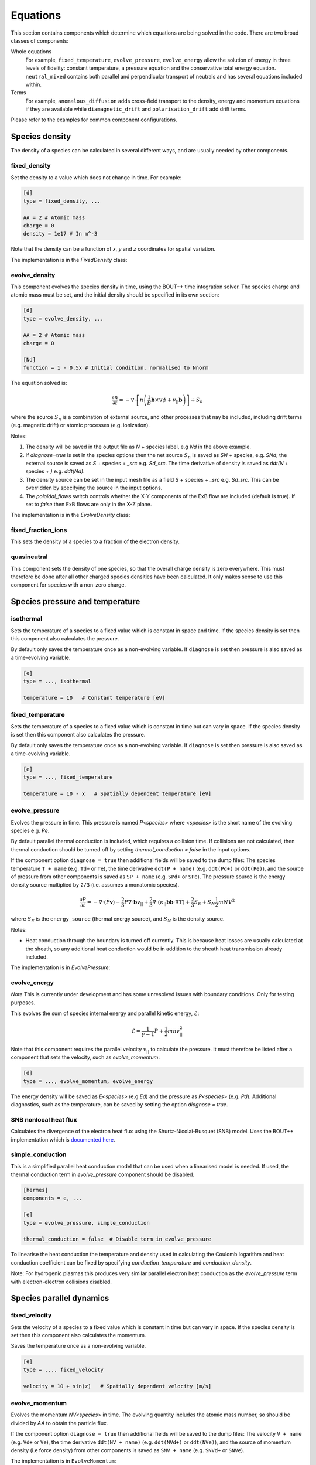 .. _sec-equations:

Equations
==========

This section contains components which determine which equations are
being solved in the code. There are two broad classes of components:

Whole equations
   For example, ``fixed_temperature``, ``evolve_pressure``, 
   ``evolve_energy`` allow the solution of energy in three levels
   of fidelity: constant temperature, a pressure equation and the
   conservative total energy equation. ``neutral_mixed`` contains
   both parallel and perpendicular transport of neutrals and 
   has several equations included within.

Terms
   For example, ``anomalous_diffusion`` adds cross-field transport
   to the density, energy and momentum equations if they are available
   while  ``diamagnetic_drift`` and ``polarisation_drift`` 
   add drift terms.
   
Please refer to the examples for common component configurations.


Species density
---------------

The density of a species can be calculated in several different ways,
and are usually needed by other components.

.. _fixed_density:

fixed_density
~~~~~~~~~~~~~

Set the density to a value which does not change in time. For example:

.. code-block:: ini

   [d]
   type = fixed_density, ...

   AA = 2 # Atomic mass
   charge = 0
   density = 1e17 # In m^-3

Note that the density can be a function of `x`, `y` and `z` coordinates
for spatial variation.

The implementation is in the `FixedDensity` class:

.. doxygenstruct:: FixedDensity
   :members:

.. _evolve_density:

evolve_density
~~~~~~~~~~~~~~

This component evolves the species density in time, using the BOUT++
time integration solver. The species charge and atomic mass must be set,
and the initial density should be specified in its own section:

.. code-block:: ini

   [d]
   type = evolve_density, ...

   AA = 2 # Atomic mass
   charge = 0

   [Nd]
   function = 1 - 0.5x # Initial condition, normalised to Nnorm

The equation solved is:

.. math::

   \frac{\partial n}{\partial t} = -\nabla\cdot\left[n \left(\frac{1}{B}\mathbf{b}\times\nabla\phi + v_{||}\mathbf{b}\right)\right] + S_n

where the source :math:`S_n` is a combination of external source, and
other processes that nay be included, including drift terms
(e.g. magnetic drift) or atomic processes (e.g. ionization).

Notes:

1. The density will be saved in the output file as `N` + species
   label, e.g `Nd` in the above example.
2. If `diagnose=true` is set in the species options then the net
   source :math:`S_n` is saved as `SN` + species, e.g. `SNd`; the
   external source is saved as `S` + species + `_src` e.g. `Sd_src`.
   The time derivative of density is saved as `ddt(N` + species + `)`
   e.g. `ddt(Nd)`.
3. The density source can be set in the input mesh file as a field
   `S` + species + `_src` e.g. `Sd_src`. This can be overridden by
   specifying the source in the input options.
4. The `poloidal_flows` switch controls whether the X-Y components of
   the ExB flow are included (default is true). If set to `false` then
   ExB flows are only in the X-Z plane.

The implementation is in the `EvolveDensity` class:

.. doxygenstruct:: EvolveDensity
   :members:



fixed_fraction_ions
~~~~~~~~~~~~~~~~~~~

This sets the density of a species to a fraction of the electron density.

.. doxygenstruct:: FixedFractionIons
   :members:

.. _quasineutral:

quasineutral
~~~~~~~~~~~~

This component sets the density of one species, so that the overall
charge density is zero everywhere. This must therefore be done after
all other charged species densities have been calculated. It only
makes sense to use this component for species with a non-zero charge.

.. doxygenstruct:: Quasineutral
   :members:

Species pressure and temperature
--------------------------------

.. _isothermal:

isothermal
~~~~~~~~~~

Sets the temperature of a species to a fixed value which is constant
in space and time. If the species density is set then this component
also calculates the pressure.

By default only saves the temperature once as a non-evolving variable.
If ``diagnose`` is set then pressure is also saved as a time-evolving
variable.

.. code-block:: ini

   [e]
   type = ..., isothermal

   temperature = 10   # Constant temperature [eV]

.. doxygenstruct:: Isothermal
   :members:


fixed_temperature
~~~~~~~~~~~~~~~~~

Sets the temperature of a species to a fixed value which is constant
in time but can vary in space. If the species density is set then this
component also calculates the pressure.

By default only saves the temperature once as a non-evolving variable.
If ``diagnose`` is set then pressure is also saved as a time-evolving
variable.

.. code-block:: ini

   [e]
   type = ..., fixed_temperature

   temperature = 10 - x   # Spatially dependent temperature [eV]

.. doxygenstruct:: FixedTemperature
   :members:

.. _evolve_pressure:

evolve_pressure
~~~~~~~~~~~~~~~

Evolves the pressure in time. This pressure is named `P<species>` where `<species>`
is the short name of the evolving species e.g. `Pe`.

By default parallel thermal conduction is included, which requires a collision
time. If collisions are not calculated, then thermal conduction should be turned off
by setting `thermal_conduction = false` in the input options.

If the component option ``diagnose = true`` then additional fields
will be saved to the dump files: The species temperature ``T + name``
(e.g. ``Td+`` or ``Te``), the time derivative ``ddt(P + name)``
(e.g. ``ddt(Pd+)`` or ``ddt(Pe)``), and the source of pressure from
other components is saved as ``SP + name`` (e.g. ``SPd+`` or ``SPe``).
The pressure source is the energy density source multiplied by ``2/3``
(i.e. assumes a monatomic species).

.. math::

   \frac{\partial P}{\partial t} = -\nabla\cdot\left(P\mathbf{v}\right) - \frac{2}{3} P \nabla\cdot\mathbf{b}v_{||} + \frac{2}{3}\nabla\cdot\left(\kappa_{||}\mathbf{b}\mathbf{b}\cdot\nabla T\right) + \frac{2}{3}S_E + S_N\frac{1}{2}mNV^2

where :math:`S_E` is the ``energy_source`` (thermal energy source),
and :math:`S_N` is the density source.

Notes:

- Heat conduction through the boundary is turned off currently. This is because
  heat losses are usually calculated at the sheath, so any additional heat conduction
  would be in addition to the sheath heat transmission already included.

The implementation is in `EvolvePressure`:

.. doxygenstruct:: EvolvePressure
   :members:

.. _evolve_energy:

evolve_energy
~~~~~~~~~~~~~

*Note* This is currently under development and has some unresolved
issues with boundary conditions.  Only for testing purposes.

This evolves the sum of species internal energy and parallel kinetic
energy, :math:`\mathcal{E}`:

.. math::

   \mathcal{E} = \frac{1}{\gamma - 1} P + \frac{1}{2}m nv_{||}^2

Note that this component requires the parallel velocity :math:`v_{||}`
to calculate the pressure. It must therefore be listed after a component
that sets the velocity, such as `evolve_momentum`:

.. code-block:: ini

   [d]
   type = ..., evolve_momentum, evolve_energy

The energy density will be saved as `E<species>` (e.g `Ed`) and the
pressure as `P<species>` (e.g. `Pd`). Additional diagnostics, such as the
temperature, can be saved by setting the option `diagnose = true`.

.. doxygenstruct:: EvolveEnergy
   :members:

SNB nonlocal heat flux
~~~~~~~~~~~~~~~~~~~~~~

Calculates the divergence of the electron heat flux using the
Shurtz-Nicolai-Busquet (SNB) model. Uses the BOUT++ implementation which is
`documented here <https://bout-dev.readthedocs.io/en/latest/user_docs/nonlocal.html?#snb-model>`_.

.. doxygenstruct:: SNBConduction
   :members:


simple_conduction
~~~~~~~~~~~~~~~~~~~~~~

This is a simplified parallel heat conduction model that can be used when a linearised model is needed.
If used, the thermal conduction term in `evolve_pressure` component should be disabled.

.. code-block:: ini

   [hermes]
   components = e, ...

   [e]
   type = evolve_pressure, simple_conduction

   thermal_conduction = false  # Disable term in evolve_pressure

To linearise the heat conduction the temperature and density used in
calculating the Coulomb logarithm and heat conduction coefficient can
be fixed by specifying `conduction_temperature` and
`conduction_density`.

Note: For hydrogenic plasmas this produces very similar parallel electron
heat conduction as the `evolve_pressure` term with electron-electron collisions
disabled.

.. doxygenstruct:: SimpleConduction
   :members:


Species parallel dynamics
-------------------------

fixed_velocity
~~~~~~~~~~~~~~

Sets the velocity of a species to a fixed value which is constant
in time but can vary in space. If the species density is set then this
component also calculates the momentum.

Saves the temperature once as a non-evolving variable.

.. code-block:: ini

   [e]
   type = ..., fixed_velocity

   velocity = 10 + sin(z)   # Spatially dependent velocity [m/s]

.. doxygenstruct:: FixedVelocity
   :members:


.. _evolve_momentum:

evolve_momentum
~~~~~~~~~~~~~~~

Evolves the momentum `NV<species>` in time. The evolving quantity includes the atomic
mass number, so should be divided by `AA` to obtain the particle flux.

If the component option ``diagnose = true`` then additional fields
will be saved to the dump files: The velocity ``V + name``
(e.g. ``Vd+`` or ``Ve``), the time derivative ``ddt(NV + name)``
(e.g. ``ddt(NVd+)`` or ``ddt(NVe)``), and the source of momentum
density (i.e force density) from other components is saved as ``SNV +
name`` (e.g. ``SNVd+`` or ``SNVe``).

The implementation is in ``EvolveMomentum``:

.. doxygenstruct:: EvolveMomentum
   :members:


.. _zero_current:

zero_current
~~~~~~~~~~~~

This calculates the parallel flow of one charged species so that there is no net current,
using flows already calculated for other species. It is used like `quasineutral`:

.. code-block:: ini

   [hermes]
   components = h+, ..., e, ...   # Note: e after all other species
   
   [e]
   type = ..., zero_current,... # Set e:velocity

   charge = -1 # Species must have a charge

.. doxygenstruct:: ZeroCurrent
   :members:

electron_force_balance
~~~~~~~~~~~~~~~~~~~~~~

This calculates a parallel electric field which balances the electron
pressure gradient and other forces on the electrons (including
collisional friction, thermal forces):

.. math::

   E_{||} = \left(-\nabla p_e + F\right) / n_e

where :math:`F` is the `momentum_source` for the electrons.
This electric field is then used to calculate a force on the other species:

.. math::

   F_z = Z n_z E_{||}

which is added to the ion's `momentum_source`. 

The implementation is in `ElectronForceBalance`:

.. doxygenstruct:: ElectronForceBalance
   :members:

electron_viscosity
~~~~~~~~~~~~~~~~~~~~~~

Calculates the Braginskii electron parallel viscosity, adding a force (momentum source)
to the electron momentum equation:

.. math::

   F = \sqrt{B}\nabla\cdot\left[\frac{\eta_e}{B}\mathbf{b}\mathbf{b}\cdot\nabla\left(\sqrt{B}V_{||e}\right)\right]

The electron parallel viscosity is

.. math::

   \eta_e = \frac{4}{3} 0.73 p_e \tau_e

where :math:`\tau_e` is the electron collision time. The collisions between electrons
and all other species therefore need to be calculated before this component is run:

.. code-block:: ini

   [hermes]
   components = ..., e, ..., collisions, electron_viscosity

.. doxygenstruct:: ElectronViscosity
   :members:

ion_viscosity
~~~~~~~~~~~~~~~~~~~~~~

Adds ion viscosity terms to all charged species that are not electrons.
The collision frequency is required so this is a top-level component that
must be calculated after collisions:

.. code-block:: ini

   [hermes]
   components =  ..., collisions, ion_viscosity

By default only the parallel diffusion of momentum is included, adding a force to each
ion's momentum equation:

.. math::

   F = \sqrt{B}\nabla\cdot\left[\frac{\eta_i}{B}\mathbf{b}\mathbf{b}\cdot\nabla\left(\sqrt{B}V_{||i}\right)\right]

The ion parallel viscosity is

.. math::

   \eta_i = \frac{4}{3} 0.96 p_i \tau_i

If the `perpendicular` option is set:

.. code-block:: ini

   [ion_viscosity]
   perpendicular = true # Include perpendicular flows

Then the ion scalar viscous pressure is calculated as:

.. math::

   \Pi_{ci} = \Pi_{ci||} + \Pi_{ci\perp}

where :math:`\Pi_{ci||}` corresponds to the parallel diffusion of momentum above.

.. math::

   \Pi_{ci||} = - 0.96 \frac{2p_i\tau_i}{\sqrt{B}} \partial_{||}\left(\sqrt{B} V_{||i}\right)

The perpendicular part is calculated from:

.. math::

   \begin{aligned}\Pi_{ci\perp} =& 0.96 p_i\tau_i \kappa \cdot \left[\mathbf{V}_E + \mathbf{V}_{di} + 1.16\frac{\mathbf{b}\times\nabla T_i}{B} \right] \\
   =& -0.96 p_i\tau_i\frac{1}{B}\left(\mathbf{b}\times\kappa\right)\cdot\left[\nabla\phi + \frac{\nabla p_i}{en_i} + 1.61\nabla T_i \right]\end{aligned}


A parallel force term is added, in addition to the parallel viscosity above:

.. math::

   F = -\frac{2}{3}B^{3/2}\partial_{||}\left(\frac{\Pi_{ci\perp}}{B^{3/2}}\right)
   
In the vorticity equation the viscosity appears as a divergence of a current:

.. math::

   \mathbf{J}_{ci} = \frac{\Pi_{ci}}{2}\nabla\times\frac{\mathbf{b}}{B} - \frac{1}{3}\frac{\mathbf{b}\times\nabla\Pi_{ci}}{B}

that transfers energy between ion internal energy and :math:`E\times B` energy:

.. math::

   \begin{aligned}\frac{\partial \omega}{\partial t} =& \ldots + \nabla\cdot\mathbf{J}_{ci} \\
   \frac{\partial p_i}{\partial t} =& \ldots - \mathbf{J}_{ci}\cdot\nabla\left(\phi + \frac{p_i}{n_0}\right)\end{aligned}

Note that the sum of the perpendicular and parallel contributions to the ion viscosity act to damp
the net poloidal flow. This can be seen by assuming that :math:`\phi`, :math:`p_i` and :math:`T_i`
are flux functions. We can then write:

.. math::

   \Pi_{ci\perp} = -0.96 p_i\tau_i \frac{1}{B}\left(\mathbf{b}\times\kappa\right)\cdot\nabla\psi F\left(\psi\right)

where

.. math::

   F\left(\psi\right) = \frac{\partial\phi}{\partial\psi} + \frac{1}{en}\frac{\partial p_i}{\partial\psi} + 1.61\frac{\partial T_i}{\partial\psi}

Using the approximation

.. math::

   \left(\mathbf{b}\times\kappa\right)\cdot\nabla\psi \simeq -RB_\zeta \partial_{||}\ln B

expanding:

.. math::

   \frac{2}{\sqrt{B}}\partial_{||}\left(\sqrt{B}V_{||i}\right) = 2\partial_{||}V_{||i} + V_{||i}\partial_{||}\ln B

and neglecting parallel gradients of velocity gives:

.. math::

   \Pi_{ci} \simeq 0.96 p_i\tau_i \left[ \frac{RB_{\zeta}}{B}F\left(\psi\right) - V_{||i} \right]\partial_{||}\ln B

   
**Notes** and implementation details:
- The magnitude of :math:`\Pi_{ci\perp}` and :math:`\Pi_{ci||}` are individually
  limited to be less than or equal to the scalar pressure :math:`Pi` (though can have
  opposite sign). The reasoning is that if these off-diagonal terms become large then
  the model is likely breaking down. Occasionally happens in low-density regions.

   
.. doxygenstruct:: IonViscosity
   :members:

.. _thermal_force:

thermal_force
~~~~~~~~~~~~~

This implements simple expressions for the thermal force. If the
`electron_ion` option is true (which is the default), then a momentum
source is added to all ions:

.. math::

   F_z = 0.71 n_z Z^2 \nabla_{||}T_e

where :math:`n_z` is the density of the ions of charge :math:`Z`. There
is an equal and opposite force on the electrons.

If the `ion_ion` option is true (the default), then forces are
calculated between light species (atomic mass < 4) and heavy species
(atomic mass > 10).  If any combinations of ions are omitted, then a
warning will be printed once.
The force on the heavy ion is:

.. math::

   \begin{aligned}
   F_z =& \beta \nabla_{||}T_i \\
   \beta =& \frac{3\left(\mu + 5\sqrt{2}Z^2\left(1.1\mu^{5/2} - 0.35\mu^{3/2}\right) - 1\right)}{2.6 - 2\mu + 5.4\mu^2} \\
   \mu =& m_z / \left(m_z + m_i\right)
   \end{aligned}

where subscripts :math:`z` refer to the heavy ion, and :math:`i`
refers to the light ion. The force on the light ion fluid is equal and
opposite: :math:`F_i = -F_z`.

The implementation is in the `ThermalForce` class:

.. doxygenstruct:: ThermalForce
   :members:


Neutral gas models
------------------

In 1D, neutral transport is currently done through the same components as for plasma, i.e. `evolve_density`,
`evolve_momentum` and `evolve_pressure` with the additional, optional `neutral_parallel_diffusion` component.
In 2D, all of this functionality is implemented in one component called `neutral_mixed` which additionally
has cross-field transport. This discrepancy is due to historical reasons and will be refactored.


.. _neutral_parallel_diffusion:

1D: neutral_parallel_diffusion
~~~~~~~~~~~~~~~~~~~~~~~~~~

This adds diffusion to **all** neutral species (those with no or zero charge),
because it needs to be calculated after the collision frequencies are known.

.. code-block:: ini

   [hermes]
   components = ... , collisions, neutral_parallel_diffusion

   [neutral_parallel_diffusion]
   dneut = 1         # Diffusion multiplication factor
   diagnose = true   # This enables diagnostic output for each species


It is intended mainly for 1D simulations, to provide effective parallel
diffusion of particles, momentum and energy due to the projection of
cross-field diffusion:

.. math::

   \begin{aligned}
   \frac{\partial n_n}{\partial t} =& \ldots + \nabla\cdot\left(\mathbf{b}D_n n_n \frac{1}{p_n}{\partial_{||}p_n}\right) \\
   \frac{\partial p_n}{\partial t} =& \ldots + \nabla\cdot\left(\mathbf{b}D_n p_n \frac{1}{p_n}\partial_{||}p_n\right) + \frac{2}{3}\nabla\cdot\left(\mathbf{b}\kappa_n \partial_{||}T_n\right) \\
   \frac{\partial}{\partial t}\left(m_nn_nv_{||n}\right) =& \ldots + \nabla\cdot\left(\mathbf{b}D_n m_n n_nv_{||n} \frac{1}{p_n} \partial_{||}p_n\right) + \nabla\cdot\left(\mathbf{b}\eta_n \partial_{||}v_{||n}\right)
   \end{aligned}

The diffusion coefficient is in :math:`m^2/s` and is calculated as

.. math::

   D_n = \left(\frac{B}{B_{pol}}\right)^2 \frac{eT_n}{m_{n} \nu}

where `m_{n}` is the neutral species mass in kg and :math:`\nu` is the collision
frequency (by default, this sums up all of the enabled neutral collisions from 
the collisions component as well as the charge exchange rate).
The factor :math:`B / B_{pol}` is the projection of the cross-field
direction on the parallel transport, and is the `dneut` input setting. Currently, the recommended
use case for this component is to represent the neutrals diffusing orthogonal to the target wall, and
it is recommended to set `dneut` according to the field line pitch at the target.

.. doxygenstruct:: NeutralParallelDiffusion
   :members:

2D/3D: neutral_mixed
~~~~~~~~~~~~~~~~~~~~~~~~~~


The below describes the `neutral_mixed` component used for 2D and 3D simulations. Note that all dimensionalities
are compatible with the `neutral_boundary` component which facilitates energy losses to the wall through neutral reflection.

The `neutral_mixed` component solves fluid equations along :math:`y`
(parallel to the magnetic field), and uses diffusive transport in :math:`x`
and :math:`z`.  It was adopted from the approach used in UEDGE and this [M.V. Umansky, J.N.M (2003)]. The Hermes-3 approach
is more advanced in having a separate neutral pressure equation, similar to the 
new AFN (Advanced Fluid Neutral) model in SOLPS-ITER [N. Horsten, N.F. (2017)].

.. math::
   
   \begin{aligned}

   \frac{\partial n_n}{\partial t} =& -\nabla\cdot\left(n_n\mathbf{b}v_{||n} + n_n\mathbf{v}_{\perp n}\right) \\
         &    + S \\
   \frac{\partial}{\partial t}\left(n_nv_{||n}\right) =& -\nabla\cdot\left(n_nv_{||n} \mathbf{b}v_{||n} + n_nv_{||n}\mathbf{v}_{\perp n}\right) \\
         &    - \partial_{||}p_n \\
         &    + \nabla \cdot (m_n \eta_{n} \nabla_{\perp} v_{\parallel n}) + \nabla \cdot( m_n \eta_{n} \nabla{\parallel} v_{\parallel n} ) \\
         &    + F \\
   \frac{\partial p_n}{\partial t} =& -\nabla\cdot\left(p_n\mathbf{b}v_{||n} + \frac{5}{3} p_n\mathbf{v}_{\perp n}\right) \\
         &    - \frac{2}{3}p_n\nabla\cdot\left(\mathbf{b}v_{||n}\right) \\
         &    + \frac{2}{3} \nabla\cdot\left(\kappa_n \nabla_\perp T_n\right) + \frac{2}{3} \nabla\cdot\left(\kappa_n \nabla_{\parallel} T_n\right) \\
         &    - \frac{2}{3} v_n \nabla \cdot (m_n \eta_{n} \nabla_{\perp} v_{\parallel n}) + \frac{2}{3} \nabla \cdot( m_n \eta_{n} \nabla_{\parallel} v_{\parallel n} ) \\
         &    + \frac{2}{3}E \\

   \end{aligned}

Where for the density equation, the first row of terms contains the parallel and perpendicular 
advection and the second row the particle sources. In the parallel momentum equation, the first row of terms
features parallel and perpendicular advection of parallel momentum. This is followed by the compression term
and the perpendicular and parallel viscosity (diffusion of parallel momentum) as well as the momentum source term.
In the pressure equation, the first row contains the parallel and perpendicular advection of pressure. This is followed
by the compression term, the perpendicular and parallel conduction (diffusion of temperature) and perpendicular and parallel
viscous heating, finally followed by the energy sources.

While parallel momentum is evolved and is exchanged with the plasma parallel momentum, the advection of momentum is neglected in the perpendicular direction,
resulting in the pressure diffusion model, where the pressure gradient is balanced by frictional forces. This is similar to Fickian diffusion with the pressure
gradient replacing the density gradient as the flow driver, in an approach similar to that taken in nuclear fission neutronic transport modelling and several other edge codes.

The perpendicular velocity is calculated as:

.. math::
   \begin{aligned}
   v_{\perp} =& -D_n \frac{1}{P_n} \nabla_{\perp} p_n
   \end{aligned}

Where in the code, :math:`\frac{1}{P_n} \nabla_{\perp}P_n` is represented as :math:`ln(P_n)`, which helps
preserve pressure positivity.

The diffusion coefficients are defined as:

.. math::

   \begin{aligned} 
   D_n =& v_{th,n}^{2} \nu_{n, tot}  \\
   \kappa_{n} =& \frac{5}{2} D_n N_n \\
   \eta_{n} =& \frac{2}{5} m_n \kappa_{n} \\
   \end{aligned}

Where :math:`v_{th,n}= \sqrt{\frac{T_n}{m_n}}` is the thermal velocity of neutrals and :math:`\nu_{n, tot}` is the total
neutral collisionality. This is primarily driven by charge exchange and ionisation, which can cause issues in regions
where plasma density is low. Because of this, an additional pseudo-collisionality is calculated based on the maximum vessel 
mean free path and added to the total neutral collisionality.

In an additional effort to limit the diffusivitiy to more physical values, a flux limiter has been implemented which clamps
:math:`D_n` to :math:`D_{n,max}` defined as:

.. math::

   \begin{aligned}
   D_{n,max} =& f_l \frac{v_{th,n}}{abs(\nabla ln(P_n) + 1/l_{max}}
   \end{aligned}

This formulation is equivalent to defining a :math:`D_n` with a free streaming velocity while accounting for the pseudo collisionality due 
to the maximum vessel mean free path :math:`l_{max}`. The flux limiter :math:`f_l` is set to 1.0 by default.

.. doxygenstruct:: NeutralMixed
   :members:

2D/3D: neutral_full_velocity
~~~~~~~~~~~~~~~~~~~~~~~~~~~~

This model evolves the equations for a neutral fluid, assuming
axisymmetry (constant in :math:`Z`), for the density :math:`n_n`,
velocity :math:`\mathbf{v}_n` and pressure :math:`p_n`.

.. math::

   \begin{aligned}
   \frac{\partial n_n}{\partial t} =& -\nabla\cdot\left(n_n\mathbf{v}_n\right) \nonumber \\
   \frac{\partial \mathbf{v}_n}{\partial t} =& - \mathbf{v}_n\cdot\nabla\mathbf{v}_n -\frac{1}{n_n}\nabla p_n + \frac{1}{n_n}\nabla\cdot\left(\mu \nabla\mathbf{v}\right) + \frac{1}{n_n}\nabla\left[ \left(\frac{1}{3}\mu + \zeta\right)\nabla\cdot\mathbf{v}_n\right] \\
   \frac{\partial p_n}{\partial t} =& -\nabla\cdot\left(p_n\mathbf{v}_n\right) - \left(\gamma - 1\right)p_n\nabla\cdot\mathbf{v}_n + \nabla\cdot\left(n_n \chi_n \nabla T_n\right) \nonumber
   \end{aligned}

where the dissipation parameters :math:`\mu` (kinematic viscosity), :math:`\zeta` (bulk viscosity) and
:math:`\chi` (thermal conduction) are constants set in the options:

.. code-block:: ini

   [d]
   type = neutral_full_velocity

   neutral_viscosity = 1.0   # Kinematic viscosity [m^2/s]
   neutral_bulk = 1.0        # Bulk viscosity [m^2/s]
   neutral_conduction = 1.0  # Heat conduction [m^2/s]

The contravariant components of :math:`\mathbf{v}_n` are evolved in
the same :math:`\left(x,y,z\right)` field-aligned coordinate system as
the plasma.  To evaluate the nonlinear advection term, whilst avoiding
the use of noisy Christoffel symbols coming from derivatives of basis
vectors, these components are transformed into
:math:`\left(R,Z,\phi\right)` cylindrical coordinates, advected, then
transformed back. This is done using matrices which are calculated in
the initialisation stage by finite differences of the input mesh:

.. math::

   \begin{aligned}
   \left(\begin{array}{c}
   \nabla R \\
   \nabla Z\end{array}\right) =& \left(\begin{array}{cc}
   \frac{\partial R}{\partial x} & \frac{\partial R}{\partial y} \\
   \frac{\partial Z}{\partial x} & \frac{\partial Z}{\partial y}\end{array}\right)\left(\begin{array}{c}
   \nabla x \\
   \nabla y\end{array}\right) \\
   =& \left(\begin{array}{cc}
   \texttt{Urx} & \texttt{Ury} \\
   \texttt{Uzx} & \texttt{Uzy} \end{array}\right)\left(\begin{array}{c}
   \nabla x \\
   \nabla y\end{array}\right)
   \end{aligned}

These components are calculated by finite differences of the `Rxy` and
`Zxy` arrays in the input, then adjusted to match the given values of
`hthe` and `Bpxy`:

.. math::

   \sqrt{\left(\frac{\partial R}{\partial y}\right)^2 + \left(\frac{\partial R}{\partial y}\right)^2} = h_\theta


.. math::

   \sqrt{\left(\frac{\partial R}{\partial x}\right)^2 + \left(\frac{\partial R}{\partial x}\right)^2} = 1 / \left(R B_\theta\right)


(Note that this second equality only works if :math:`x` and :math:`y`
are orthogonal).

This matrix is then inverted, to give:

.. math::

   \begin{aligned}
   \left(\begin{array}{c}
   \nabla x \\
   \nabla y\end{array}\right) =& \left(\begin{array}{cc}
   \texttt{Txr} & \texttt{Tyr} \\
   \texttt{Txz} & \texttt{Tyz} \end{array}\right)\left(\begin{array}{c}
   \nabla R \\
   \nabla Z\end{array}\right)
   \end{aligned}

The components of :math:`\mathbf{v}_n` are evolved in covariant form:

.. math::

   \mathbf{v}_n = v_x \nabla x + v_y \nabla y + v_z \nabla z

which is then transformed to :math:`v_r`, :math:`v_Z` and :math:`v_\phi`:

.. math::

   \begin{aligned}
   v_r =& \mathbf{v}_n \cdot \nabla R = \frac{\partial x}{\partial R} v_x + \frac{\partial y}{\partial R} v_y \\
   v_Z =& \mathbf{v}_n \cdot \nabla Z = \frac{\partial x}{\partial Z} v_x +  \frac{\partial y}{\partial Z} v_y \\
   v_\phi =& \mathbf{v}_n \cdot \hat{\phi} = v_z / \left(\sigma_{Bpol} R\right)
   \end{aligned}

which are implemented as

.. code-block:: c++

   Field2D vr = Txr * Vn2D.x + Tyr * Vn2D.y;
   Field2D vz = Txz * Vn2D.x + Tyz * Vn2D.y;
   Field2D vphi = Vn2D.z / (sigma_Bp * Rxy);

These components are then advected as scalars for the
:math:`\mathbf{v}_n\cdot\nabla\mathbf{v}_n` term, and are diffused for
the :math:`\nabla\cdot\left(\mu \nabla\mathbf{v}\right)` kinematic
viscosity. 

If `curved_torus` is `true` (the default), then toroidal momentum is
also included. Neutrals travel in straight lines in real space, so
toroidal flow leads to radial flow. This appears in the :math:`v_r`
and :math:`v_\phi` equations due to a combination of the radial
centrifugal force and conservation of toroidal angular momentum.

At boundaries neutral thermal energy is lost at a rate controlled by
the option

.. code-block:: ini

   neutral_gamma = 5./4

This sets the flux of power to the wall to:

.. math::

   q = \gamma n_n T_n c_s

Currently this is only done at target boundaries, not radial
boundaries.

Drifts and transport
--------------------

The ExB drift is included in the density, momentum and pressure evolution equations if
potential is calculated. Other drifts can be added with the following components.

diamagnetic_drift
~~~~~~~~~~~~~~~~~

Adds diamagnetic drift terms to all species' density, pressure and parallel momentum
equations. Calculates the diamagnetic drift velocity as

.. math::

   \mathbf{v}_{dia} = \frac{T}{q} \nabla\times\left(\frac{\mathbf{b}}{B}\right)

where the curvature vector :math:`\nabla\times\left(\frac{\mathbf{b}}{B}\right)`
is read from the `bxcv` mesh input variable.

Two forms are available. Form 0 uses the diamagnetic velocity perpendicular to b and the gradient of P; 
at the boundaries this velocity is perpendicular to the boundary. Form 1 uses the magnetic gyro-center drifts, which are mostly vertical;
at the boundaries this form produces a flow through the boundary. 
Forms 0 and 1 are analytically equivalent and should give the same result away from boundaries, 
but form 0 doesn't produce flows through boundaries. This is an approach that UEDGE uses to avoid unphysical boundary flows.


However, Form 1 is nice because the flow velocity depends on the temperature, not the pressure gradient. 
This usually makes it better behaved numerically. To make the most of both, the `diamagnetic_drift` component allows the forms to be mixed
using the ``diamag_form`` setting. For example, the `tcv-x21` example blends it such that form 0 is at the boundary:

.. code-block:: ini

   [diamagnetic_drift]
   diamag_form = x * (1 - x)  # 0 = gradient; 1 = divergence

.. doxygenstruct:: DiamagneticDrift
   :members:


polarisation_drift
~~~~~~~~~~~~~~~~~~

This calculates the polarisation drift of all charged species,
including ions and electrons. It works by approximating the drift
as a potential flow:

.. math::

   \mathbf{v}_{pol} = - \frac{m}{q B^2} \nabla_\perp\phi_{pol}

where :math:`\phi_{pol}` is approximately the time derivative of the
electrostatic potential :math:`\phi` in the frame of the fluid, with
an ion diamagnetic contribution. This is calculated by inverting a
Laplacian equation similar to that solved in the vorticity equation.

This component needs to be run after all other currents have been
calculated.  It marks currents as used, so out-of-order modifications
should raise errors.

See the `examples/blob2d-vpol` example, which contains:

.. code-block:: ini

   [hermes]
   components = e, vorticity, sheath_closure, polarisation_drift

   [polarisation_drift]
   diagnose = true

Setting `diagnose = true` saves `DivJ` to the dump files with the divergence of all
currents except polarisation, and `phi_pol` which is the polarisation flow potential.

.. doxygenstruct:: PolarisationDrift
   :members:

Stellarator cross-field transport: binormal_stpm
~~~~~~~~~~~~~~~~~~~~~~~~~~

This adds a term to **all** species which includes the effects of cross-field
drifts following the stellarator two point model:
`Y. Feng et al., Plasma Phys. Control. Fusion 53 (2011) 024009 <http://dx.doi.org/10.1088/0741-3335/53/2/024009>`_

.. code-block:: ini

   [hermes]
   components = ... , binormal_stpm

   [binormal_stpm]
   D = 1         # [m^2/s]  Density diffusion coefficient
   chi = 3       # [m^2/s]  Thermal diffusion coefficient
   nu = 1        # [m^2/s]  Momentum diffusion coefficient

   Theta = 1e-3  # Field line pitch

It is intended only for 1D simulations, to provide effective parallel
diffusion of particles, momentum and energy due to the projection of
cross-field diffusion:

.. math::

   \begin{aligned}
   \frac{\partial N}{\partial t} =& \ldots + \nabla\cdot\left(\mathbf{b}\frac{D}{\Theta}\partial_{||}N\right) \\
   \frac{\partial P}{\partial t} =& \ldots + \frac{2}{3}\nabla\cdot\left(\mathbf{b}\frac{\chi}{\Theta} N\partial_{||}T\right) \\
   \frac{\partial}{\partial t}\left(NV\right) =& \ldots + \nabla\cdot\left(\mathbf{b}\frac{\nu}{\Theta} \partial_{||}NV\right) 
   \end{aligned}
   
The diffusion coefficients `D`, `\chi` and `\nu` and field line pitch `\Theta` are prescribed in the input file.


.. doxygenstruct:: BinormalSTPM
   :members:


Tokamak cross-field transport: anomalous_diffusion
~~~~~~~~~~~~~~~~~~~

Adds cross-field diffusion of particles, momentum and energy to a species.

.. code-block:: ini

   [hermes]
   components = e, ...

   [e]
   type = evolve_density, evolve_momentum, evolve_pressure, anomalous_diffusion

   anomalous_D = 1.0   # Density diffusion [m^2/s]
   anomalous_chi = 0,5 # Thermal diffusion [m^2/s]
   anomalous_nu = 0.5  # Kinematic viscosity [m^2/s]

Anomalous diffusion coefficients can be functions of `x` and `y`.  The
coefficients can also be read from the mesh input file: If the mesh
file contains `D_` + the name of the species, for example `D_e` then
it will be read and used as the density diffusion coefficient.
Similarly, `chi_e` is the thermal conduction coefficient, and `nu_e`
is the kinematic viscosity. All quantities should be in SI units of
m^2/s.  Values that are set in the options (as above) override those
in the mesh file.

The sources of particles :math:`S`, momentum :math:`F` and energy
:math:`E` are calculated from species density :math:`N`, parallel
velocity :math:`V` and temperature :math:`T` using diffusion
coefficients :math:`D`, :math:`\chi` and :math:`\nu` as follows:

.. math::

   \begin{aligned}
   S =& \nabla\cdot\left(D \nabla_\perp N\right) \\
   F =& \nabla\cdot\left(m V D \nabla_\perp N\right) + \nabla\cdot\left(m N \nu \nabla_\perp V\right)\\
   E =& \nabla\cdot\left(\frac{3}{2}T D \nabla_\perp N\right) + \nabla\cdot\left(N \chi \nabla_\perp T\right)
   \end{aligned}

Note that particle diffusion is treated as a density gradient-driven flow
with velocity :math:`v_D = -D \nabla_\perp N / N`.

.. doxygenstruct:: AnomalousDiffusion
   :members:


Electromagnetic fields
----------------------

These are components which calculate the electric and/or magnetic
fields.

.. _vorticity:

vorticity
~~~~~~~~~

Evolves a vorticity equation, and at each call to transform() uses a matrix
inversion to calculate potential from vorticity.

In this component the Boussinesq approximation is made, so the
vorticity equation solved is

.. math::

   \nabla\cdot\left(\frac{\overline{A}\overline{n}}{B^2}\nabla_\perp \phi\right) \underbrace{+ \nabla\cdot\left(\sum_i\frac{A_i}{Z_i B^2}\nabla_\perp p_i\right)}_{\mathrm{if diamagnetic\_polarisation}} = \Omega

Where the sum is over species, :math:`\overline{A}` is the average ion
atomic number, and :math:`\overline{n}` is the normalisation density
(i.e. goes to 1 in the normalised equations). The ion diamagnetic flow
terms in this Boussinesq approximation can be written in terms of an
effective ion pressure :math:`\hat{p}`:

.. math::

   \hat{p} \equiv \sum_i \frac{A_i}{\overline{A} Z_i} p_i

as

.. math::

   \nabla\cdot\left[\frac{\overline{A}\overline{n}}{B^2}\nabla_\perp \left(\phi + \frac{\hat{p}}{\overline{n}}\right) \right] = \Omega
   
Note that if ``diamagnetic_polarisation = false`` then the ion
pressure terms are removed from the vorticity, and also from other ion
pressure terms coming from the polarisation current
(i.e. :math:`\hat{p}\rightarrow 0`.

This is a simplified version of the full vorticity definition which is:

.. math::

   \nabla\cdot\left(\sum_i \frac{A_i n_i}{B^2}\nabla_\perp \phi + \sum_i \frac{A_i}{Z_i B^2}\nabla_\perp p_i\right) = \Omega

and is derived by replacing

.. math::

   \sum_i A_i n_i \rightarrow \overline{A}\overline{n}

In the case of multiple species, this Boussinesq approximation means that the ion diamagnetic flow
terms 

The vorticity equation that is integrated in time is

.. math::

   \begin{aligned}\frac{\partial \Omega}{\partial t} =& \nabla\cdot\left(\mathbf{b}\sum_s Z_s n_sV_{||s}\right) \\
   &+ \underbrace{\nabla\cdot\left(\nabla\times\frac{\mathbf{b}}{B}\sum_s p_s\right)}_{\textrm{if diamagnetic}} + \underbrace{\nabla\cdot\mathbf{J_{exb}}}_{\mathrm{if exb\_advection}} \\
   &+ \nabla\cdot\left(\mathbf{b}J_{extra}\right)\end{aligned}

The nonlinearity :math:`\nabla\cdot\mathbf{J_{exb}}` is part of the
divergence of polarisation current. In its simplified form when
``exb_advection_simplified = true``, this is the :math:`E\times B`
advection of vorticity:

.. math::

   \nabla\cdot\mathbf{J_{exb}} = -\nabla\cdot\left(\Omega \mathbf{V}_{E\times B}\right)

When ``exb_advection_simplified = false`` then the more complete
(Boussinesq approximation) form is used:

.. math::

   \nabla\cdot\mathbf{J_{exb}} = -\nabla\cdot\left[\frac{\overline{A}}{2B^2}\nabla_\perp\left(\mathbf{V}_{E\times B}\cdot\nabla \hat{p}\right) + \frac{\Omega}{2} \mathbf{V}_{E\times B} + \frac{\overline{A}\overline{n}}{2B^2}\nabla_\perp^2\phi\left(\mathbf{V}_{E\times B} + \frac{\mathbf{b}}{B}\times\nabla\hat{p}\right) \right]
   
The form of the vorticity equation is based on `Simakov & Catto
<https://doi.org/10.1063/1.1623492>`_ (corrected in `erratum 2004
<https://doi.org/10.1063/1.1703527>`_), in the Boussinesq limit and
with the first term modified to conserve energy. In the limit of zero
ion pressure and constant :math:`B` it reduces to the simplified form.

.. doxygenstruct:: Vorticity
   :members:

relax_potential
~~~~~~~~~~~~~~~

This component evolves a vorticity equation, similar to the ``vorticity`` component.
Rather than inverting an elliptic equation at every timestep, this component evolves
the potential in time as a diffusion equation.

.. doxygenstruct:: RelaxPotential
   :members:

.. _electromagnetic:

electromagnetic
~~~~~~~~~~~~~~~

**Notes**: When using this module,

1. Set ``sound_speed:alfven_wave=true`` so that the shear Alfven wave
   speed is included in the calculation of the fastest parallel wave
   speed for numerical dissipation.
2. For tokamak simulations use Neumann boundary condition on the core
   and Dirichlet on SOL and PF boundaries by setting
   ``electromagnetic:apar_core_neumann=true`` (this is the default).
3. Set the potential core boundary to be constant in Y by setting
   ``vorticity:phi_core_averagey = true``
4. Magnetic flutter terms must be enabled to be active
   (``electromagnetic:magnetic_flutter=true``).  They use an
   ``Apar_flutter`` field, not the ``Apar`` field that is calculated
   from the induction terms.
5. If using ``vorticity:phi_boundary_relax`` to evolve the radial
   boundary of the electrostatic potential, the timescale
   ``phi_boundary_timescale`` should be set much longer than the
   Alfven wave period or unphysical instabilities may grow from the
   boundaries.

This component modifies the definition of momentum of all species, to
include the contribution from the electromagnetic potential
:math:`A_{||}`.

Assumes that "momentum" :math:`p_s` calculated for all species
:math:`s` is

.. math::

   p_s = m_s n_s v_{||s} + Z_s e n_s A_{||}

which arises once the electromagnetic contribution to the force on
each species is included in the momentum equation. This requires
an additional term in the momentum equation:

.. math::

   \frac{\partial p_s}{\partial t} = \cdots + Z_s e A_{||} \frac{\partial n_s}{\partial t}

This is implemented so that the density time-derivative is calculated using the lowest order
terms (parallel flow, ExB drift and a low density numerical diffusion term).

The above equations are normalised so that in dimensionless quantities:

.. math::

   p_s = A n v_{||} + Z n A_{||}

where :math:`A` and :math:`Z` are the atomic number and charge of the
species.

The current density :math:`j_{||}` in SI units is

.. math::

   j_{||} = -\frac{1}{\mu_0}\nabla_\perp^2 A_{||}

which when normalised in Bohm units becomes

.. math::

   j_{||} = - \frac{1}{\beta_{em}}\nabla_\perp^2 A_{||}

where :math:`\beta_{em}` is a normalisation parameter which is half
the plasma electron beta as normally defined:

.. math::

   \beta_{em} = \frac{\mu_0 e \overline{n} \overline{T}}{\overline{B}^2}

To convert the species momenta into a current, we take the sum of
:math:`p_s Z_s e / m_s`. In terms of normalised quantities this gives:

.. math::

   - \frac{1}{\beta_{em}} \nabla_\perp^2 A_{||} + \sum_s \frac{Z^2 n_s}{A}A_{||} = \sum_s \frac{Z}{A} p_s

The toroidal variation of density :math:`n_s` must be kept in this
equation.  By default the iterative "Naulin" solver is used to do
this: A fast FFT-based method is used in a fixed point iteration,
correcting for the density variation.

Magnetic flutter terms are disabled by default, and can be enabled by setting

.. code-block:: ini

   [electromagnetic]
   magnetic_flutter = true

This writes an ``Apar_flutter`` field to the state, which then enables perturbed
parallel derivative terms in the ``evolve_density``, ``evolve_pressure``, ``evolve_energy`` and
``evolve_momentum`` components. Parallel flow terms are modified, and parallel heat
conduction.

.. math::

   \begin{aligned}\mathbf{b}\cdot\nabla f =& \mathbf{b}_0\cdot\nabla f + \delta\mathbf{b}\cdot\nabla f \\
   =& \mathbf{b}_0\cdot\nabla f + \frac{1}{B}\nabla\times\left(\mathbf{b}A_{||}\right)\cdot\nabla f \\
   \simeq& \mathbf{b}_0\cdot\nabla f + \frac{1}{B_0}\left[A_{||}\nabla\times\mathbf{b} + \left(\nabla A_{||}\right)\times\mathbf{b}_0\right]\cdot\nabla f \\
   \simeq& \mathbf{b}_0\cdot\nabla f + \frac{1}{B_0}\mathbf{b}_0\times \nabla A_{||} \cdot \nabla f\end{aligned}

.. doxygenstruct:: Electromagnetic
   :members:
